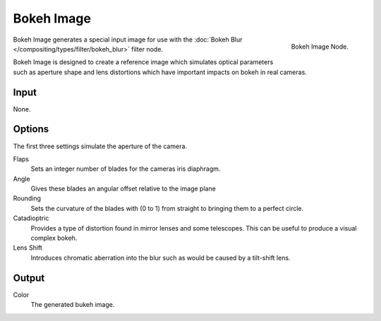 
***********
Bokeh Image
***********

.. figure:: /images/compositing_nodes_bokeh.png
   :align: right
   :width: 150px

   Bokeh Image Node.

Bokeh Image generates a special input image for use with the
:doc:`Bokeh Blur </compositing/types/filter/bokeh_blur>` filter node.

Bokeh Image is designed to create a reference image which simulates optical parameters 
such as aperture shape and lens distortions which have important impacts on bokeh in real cameras.

Input
=====

None.

Options
=======

The first three settings simulate the aperture of the camera.

Flaps
   Sets an integer number of blades for the cameras iris diaphragm. 
Angle
   Gives these blades an angular offset relative to the image plane 
Rounding
   Sets the curvature of the blades with (0 to 1) from straight to bringing them to a perfect circle.

Catadioptric
   Provides a type of distortion found in mirror lenses and some telescopes.
   This can be useful to produce a visual complex bokeh.
Lens Shift
   Introduces chromatic aberration into the blur such as would be caused by a tilt-shift lens.

Output
======

Color
   The generated bukeh image. 
